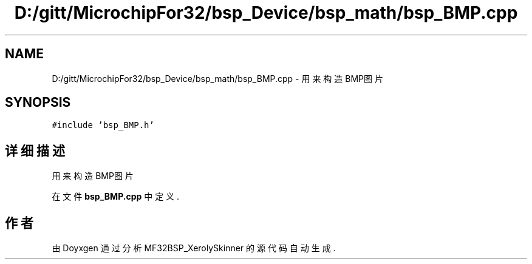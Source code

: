 .TH "D:/gitt/MicrochipFor32/bsp_Device/bsp_math/bsp_BMP.cpp" 3 "2022年 十一月 27日 星期日" "Version 2.0.0" "MF32BSP_XerolySkinner" \" -*- nroff -*-
.ad l
.nh
.SH NAME
D:/gitt/MicrochipFor32/bsp_Device/bsp_math/bsp_BMP.cpp \- 用来构造BMP图片  

.SH SYNOPSIS
.br
.PP
\fC#include 'bsp_BMP\&.h'\fP
.br

.SH "详细描述"
.PP 
用来构造BMP图片 


.PP
在文件 \fBbsp_BMP\&.cpp\fP 中定义\&.
.SH "作者"
.PP 
由 Doyxgen 通过分析 MF32BSP_XerolySkinner 的 源代码自动生成\&.
